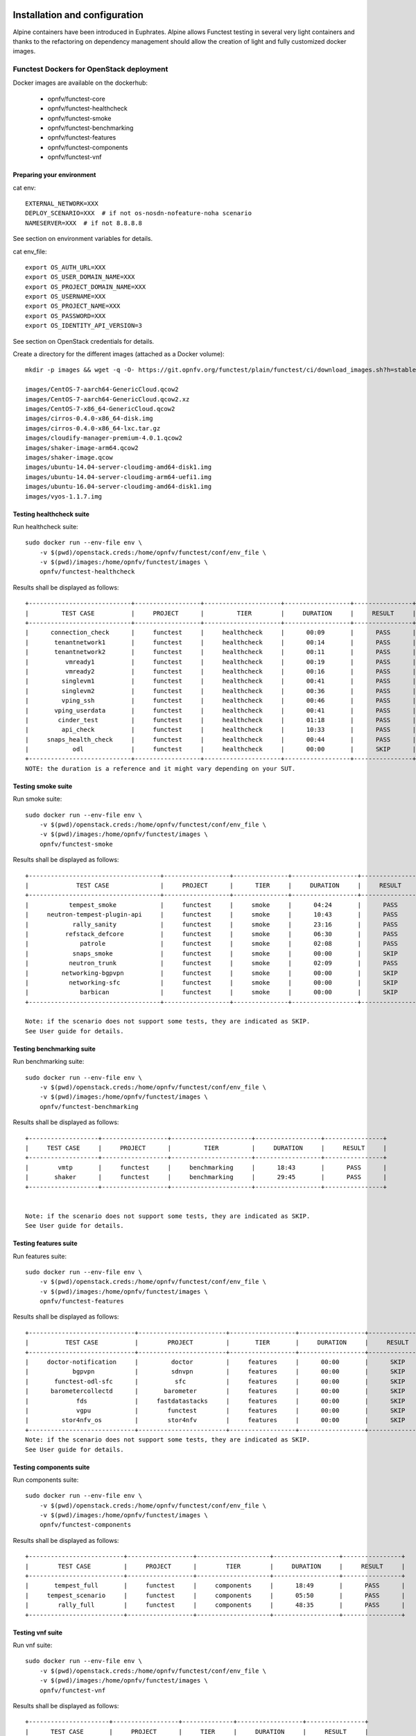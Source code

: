 .. SPDX-License-Identifier: CC-BY-4.0

Installation and configuration
==============================

Alpine containers have been introduced in Euphrates.
Alpine allows Functest testing in several very light containers and thanks to
the refactoring on dependency management should allow the creation of light and
fully customized docker images.


Functest Dockers for OpenStack deployment
-----------------------------------------
Docker images are available on the dockerhub:

  * opnfv/functest-core
  * opnfv/functest-healthcheck
  * opnfv/functest-smoke
  * opnfv/functest-benchmarking
  * opnfv/functest-features
  * opnfv/functest-components
  * opnfv/functest-vnf


Preparing your environment
^^^^^^^^^^^^^^^^^^^^^^^^^^

cat env::

  EXTERNAL_NETWORK=XXX
  DEPLOY_SCENARIO=XXX  # if not os-nosdn-nofeature-noha scenario
  NAMESERVER=XXX  # if not 8.8.8.8

See section on environment variables for details.

cat env_file::

  export OS_AUTH_URL=XXX
  export OS_USER_DOMAIN_NAME=XXX
  export OS_PROJECT_DOMAIN_NAME=XXX
  export OS_USERNAME=XXX
  export OS_PROJECT_NAME=XXX
  export OS_PASSWORD=XXX
  export OS_IDENTITY_API_VERSION=3

See section on OpenStack credentials for details.

Create a directory for the different images (attached as a Docker volume)::

  mkdir -p images && wget -q -O- https://git.opnfv.org/functest/plain/functest/ci/download_images.sh?h=stable/fraser | bash -s -- images && ls -1 images/*

  images/CentOS-7-aarch64-GenericCloud.qcow2
  images/CentOS-7-aarch64-GenericCloud.qcow2.xz
  images/CentOS-7-x86_64-GenericCloud.qcow2
  images/cirros-0.4.0-x86_64-disk.img
  images/cirros-0.4.0-x86_64-lxc.tar.gz
  images/cloudify-manager-premium-4.0.1.qcow2
  images/shaker-image-arm64.qcow2
  images/shaker-image.qcow
  images/ubuntu-14.04-server-cloudimg-amd64-disk1.img
  images/ubuntu-14.04-server-cloudimg-arm64-uefi1.img
  images/ubuntu-16.04-server-cloudimg-amd64-disk1.img
  images/vyos-1.1.7.img

Testing healthcheck suite
^^^^^^^^^^^^^^^^^^^^^^^^^

Run healthcheck suite::

  sudo docker run --env-file env \
      -v $(pwd)/openstack.creds:/home/opnfv/functest/conf/env_file \
      -v $(pwd)/images:/home/opnfv/functest/images \
      opnfv/functest-healthcheck

Results shall be displayed as follows::

  +----------------------------+------------------+---------------------+------------------+----------------+
  |         TEST CASE          |     PROJECT      |         TIER        |     DURATION     |     RESULT     |
  +----------------------------+------------------+---------------------+------------------+----------------+
  |      connection_check      |     functest     |     healthcheck     |      00:09       |      PASS      |
  |       tenantnetwork1       |     functest     |     healthcheck     |      00:14       |      PASS      |
  |       tenantnetwork2       |     functest     |     healthcheck     |      00:11       |      PASS      |
  |          vmready1          |     functest     |     healthcheck     |      00:19       |      PASS      |
  |          vmready2          |     functest     |     healthcheck     |      00:16       |      PASS      |
  |         singlevm1          |     functest     |     healthcheck     |      00:41       |      PASS      |
  |         singlevm2          |     functest     |     healthcheck     |      00:36       |      PASS      |
  |         vping_ssh          |     functest     |     healthcheck     |      00:46       |      PASS      |
  |       vping_userdata       |     functest     |     healthcheck     |      00:41       |      PASS      |
  |        cinder_test         |     functest     |     healthcheck     |      01:18       |      PASS      |
  |         api_check          |     functest     |     healthcheck     |      10:33       |      PASS      |
  |     snaps_health_check     |     functest     |     healthcheck     |      00:44       |      PASS      |
  |            odl             |     functest     |     healthcheck     |      00:00       |      SKIP      |
  +----------------------------+------------------+---------------------+------------------+----------------+
  NOTE: the duration is a reference and it might vary depending on your SUT.

Testing smoke suite
^^^^^^^^^^^^^^^^^^^

Run smoke suite::

  sudo docker run --env-file env \
      -v $(pwd)/openstack.creds:/home/opnfv/functest/conf/env_file \
      -v $(pwd)/images:/home/opnfv/functest/images \
      opnfv/functest-smoke

Results shall be displayed as follows::

  +------------------------------------+------------------+---------------+------------------+----------------+
  |             TEST CASE              |     PROJECT      |      TIER     |     DURATION     |     RESULT     |
  +------------------------------------+------------------+---------------+------------------+----------------+
  |           tempest_smoke            |     functest     |     smoke     |      04:24       |      PASS      |
  |     neutron-tempest-plugin-api     |     functest     |     smoke     |      10:43       |      PASS      |
  |            rally_sanity            |     functest     |     smoke     |      23:16       |      PASS      |
  |          refstack_defcore          |     functest     |     smoke     |      06:30       |      PASS      |
  |              patrole               |     functest     |     smoke     |      02:08       |      PASS      |
  |            snaps_smoke             |     functest     |     smoke     |      00:00       |      SKIP      |
  |           neutron_trunk            |     functest     |     smoke     |      02:09       |      PASS      |
  |         networking-bgpvpn          |     functest     |     smoke     |      00:00       |      SKIP      |
  |           networking-sfc           |     functest     |     smoke     |      00:00       |      SKIP      |
  |              barbican              |     functest     |     smoke     |      00:00       |      SKIP      |
  +------------------------------------+------------------+---------------+------------------+----------------+

  Note: if the scenario does not support some tests, they are indicated as SKIP.
  See User guide for details.

Testing benchmarking suite
^^^^^^^^^^^^^^^^^^^^^^^^^^

Run benchmarking suite::

  sudo docker run --env-file env \
      -v $(pwd)/openstack.creds:/home/opnfv/functest/conf/env_file \
      -v $(pwd)/images:/home/opnfv/functest/images \
      opnfv/functest-benchmarking

Results shall be displayed as follows::

  +-------------------+------------------+----------------------+------------------+----------------+
  |     TEST CASE     |     PROJECT      |         TIER         |     DURATION     |     RESULT     |
  +-------------------+------------------+----------------------+------------------+----------------+
  |        vmtp       |     functest     |     benchmarking     |      18:43       |      PASS      |
  |       shaker      |     functest     |     benchmarking     |      29:45       |      PASS      |
  +-------------------+------------------+----------------------+------------------+----------------+


  Note: if the scenario does not support some tests, they are indicated as SKIP.
  See User guide for details.

Testing features suite
^^^^^^^^^^^^^^^^^^^^^^

Run features suite::

  sudo docker run --env-file env \
      -v $(pwd)/openstack.creds:/home/opnfv/functest/conf/env_file \
      -v $(pwd)/images:/home/opnfv/functest/images \
      opnfv/functest-features

Results shall be displayed as follows::

  +-----------------------------+------------------------+------------------+------------------+----------------+
  |          TEST CASE          |        PROJECT         |       TIER       |     DURATION     |     RESULT     |
  +-----------------------------+------------------------+------------------+------------------+----------------+
  |     doctor-notification     |         doctor         |     features     |      00:00       |      SKIP      |
  |            bgpvpn           |         sdnvpn         |     features     |      00:00       |      SKIP      |
  |       functest-odl-sfc      |          sfc           |     features     |      00:00       |      SKIP      |
  |      barometercollectd      |       barometer        |     features     |      00:00       |      SKIP      |
  |             fds             |     fastdatastacks     |     features     |      00:00       |      SKIP      |
  |             vgpu            |        functest        |     features     |      00:00       |      SKIP      |
  |         stor4nfv_os         |        stor4nfv        |     features     |      00:00       |      SKIP      |
  +-----------------------------+------------------------+------------------+------------------+----------------+
  Note: if the scenario does not support some tests, they are indicated as SKIP.
  See User guide for details.

Testing components suite
^^^^^^^^^^^^^^^^^^^^^^^^

Run components suite::

  sudo docker run --env-file env \
      -v $(pwd)/openstack.creds:/home/opnfv/functest/conf/env_file \
      -v $(pwd)/images:/home/opnfv/functest/images \
      opnfv/functest-components

Results shall be displayed as follows::

  +--------------------------+------------------+--------------------+------------------+----------------+
  |        TEST CASE         |     PROJECT      |        TIER        |     DURATION     |     RESULT     |
  +--------------------------+------------------+--------------------+------------------+----------------+
  |       tempest_full       |     functest     |     components     |      18:49       |      PASS      |
  |     tempest_scenario     |     functest     |     components     |      05:50       |      PASS      |
  |        rally_full        |     functest     |     components     |      48:35       |      PASS      |
  +--------------------------+------------------+--------------------+------------------+----------------+


Testing vnf suite
^^^^^^^^^^^^^^^^^

Run vnf suite::

  sudo docker run --env-file env \
      -v $(pwd)/openstack.creds:/home/opnfv/functest/conf/env_file \
      -v $(pwd)/images:/home/opnfv/functest/images \
      opnfv/functest-vnf

Results shall be displayed as follows::

  +----------------------+------------------+--------------+------------------+----------------+
  |      TEST CASE       |     PROJECT      |     TIER     |     DURATION     |     RESULT     |
  +----------------------+------------------+--------------+------------------+----------------+
  |       cloudify       |     functest     |     vnf      |      04:05       |      PASS      |
  |     cloudify_ims     |     functest     |     vnf      |      24:07       |      PASS      |
  |       heat_ims       |     functest     |     vnf      |      18:15       |      PASS      |
  |     vyos_vrouter     |     functest     |     vnf      |      15:48       |      PASS      |
  |       juju_epc       |     functest     |     vnf      |      29:38       |      PASS      |
  +----------------------+------------------+--------------+------------------+----------------+


Functest Dockers for Kubernetes deployment
------------------------------------------
Docker images are available on the dockerhub:

  * opnfv/functest-kubernetes-core
  * opnfv/functest-kubernetest-healthcheck
  * opnfv/functest-kubernetest-smoke
  * opnfv/functest-kubernetest-features

Preparing your environment
^^^^^^^^^^^^^^^^^^^^^^^^^^

cat env::

  DEPLOY_SCENARIO=k8s-XXX

Testing healthcheck suite
^^^^^^^^^^^^^^^^^^^^^^^^^

Run healthcheck suite::

  sudo docker run -it --env-file env \
      -v $(pwd)/config:/root/.kube/config \
      opnfv/functest-kubernetes-healthcheck

A config file in the current dir 'config' is also required, which should be
volume mapped to ~/.kube/config inside kubernetes container.

Results shall be displayed as follows::

  +-------------------+------------------+---------------------+------------------+----------------+
  |     TEST CASE     |     PROJECT      |         TIER        |     DURATION     |     RESULT     |
  +-------------------+------------------+---------------------+------------------+----------------+
  |     k8s_smoke     |     functest     |     healthcheck     |      02:27       |      PASS      |
  +-------------------+------------------+---------------------+------------------+----------------+

Testing smoke suite
^^^^^^^^^^^^^^^^^^^

Run smoke suite::

  sudo docker run -it --env-file env \
      -v $(pwd)/config:/root/.kube/config \
      opnfv/functest-kubernetes-smoke

Results shall be displayed as follows::

  +-------------------------+------------------+---------------+------------------+----------------+
  |        TEST CASE        |     PROJECT      |      TIER     |     DURATION     |     RESULT     |
  +-------------------------+------------------+---------------+------------------+----------------+
  |     k8s_conformance     |     functest     |     smoke     |      57:14       |      PASS      |
  +-------------------------+------------------+---------------+------------------+----------------+

Testing features suite
^^^^^^^^^^^^^^^^^^^^^^

Run features suite::

  sudo docker run -it --env-file env \
      -v $(pwd)/config:/root/.kube/config \
      opnfv/functest-kubernetes-features

Results shall be displayed as follows::

  +----------------------+------------------+------------------+------------------+----------------+
  |      TEST CASE       |     PROJECT      |       TIER       |     DURATION     |     RESULT     |
  +----------------------+------------------+------------------+------------------+----------------+
  |     stor4nfv_k8s     |     stor4nfv     |     stor4nfv     |      00:00       |      SKIP      |
  |      clover_k8s      |      clover      |      clover      |      00:00       |      SKIP      |
  +----------------------+------------------+------------------+------------------+----------------+

Environment variables
=====================

Several environement variables may be specified:
  * INSTALLER_TYPE=(apex|compass|daisy|fuel|joid)
  * INSTALLER_IP=<Specific IP Address>
  * DEPLOY_SCENARIO=<vim>-<controller>-<nfv_feature>-<ha_mode>


INSTALLER_IP is required by Barometer in order to access the installer node and
the deployment.

The format for the DEPLOY_SCENARIO env variable can be described as follows:
  * vim: (os|k8s) = OpenStack or Kubernetes
  * controller is one of ( nosdn | odl )
  * nfv_feature is one or more of ( ovs | kvm | sfc | bgpvpn | nofeature )
  * ha_mode (high availability) is one of ( ha | noha )

If several features are pertinent then use the underscore character '_' to
separate each feature (e.g. ovs_kvm). 'nofeature' indicates that no OPNFV
feature is deployed.

The list of supported scenarios per release/installer is indicated in the
release note.

**NOTE:** The scenario name is mainly used to automatically detect
if a test suite is runnable or not (e.g. it will prevent ODL test suite to be
run on 'nosdn' scenarios). If not set, Functest will try to run the default
test cases that might not include SDN controller or a specific feature.

**NOTE:** An HA scenario means that 3 OpenStack controller nodes are
deployed. It does not necessarily mean that the whole system is HA. See
installer release notes for details.

Finally, three additional environment variables can also be passed in
to the Functest Docker Container, using the -e
"<EnvironmentVariable>=<Value>" mechanism. The first two parameters are
only relevant to Jenkins CI invoked testing and **should not be used**
when performing manual test scenarios:

  * NODE_NAME = <Test POD Name>
  * BUILD_TAG = <Jenkins Build Tag>

where:

  * <Test POD Name> = Symbolic name of the POD where the tests are run.
                      Visible in test results files, which are stored
                      to the database. This option is only used when
                      tests are activated under Jenkins CI control.
                      It indicates the POD/hardware where the test has
                      been run. If not specified, then the POD name is
                      defined as "Unknown" by default.
                      DO NOT USE THIS OPTION IN MANUAL TEST SCENARIOS.
  * <Jenkins Build tag> = Symbolic name of the Jenkins Build Job.
                         Visible in test results files, which are stored
                         to the database. This option is only set when
                         tests are activated under Jenkins CI control.
                         It enables the correlation of test results,
                         which are independently pushed to the results database
                         from different Jenkins jobs.
                         DO NOT USE THIS OPTION IN MANUAL TEST SCENARIOS.


Openstack credentials
=====================
OpenStack credentials are mandatory and must be provided to Functest.
When running the command "functest env prepare", the framework  will
automatically look for the Openstack credentials file
"/home/opnfv/functest/conf/env_file" and will exit with
error if it is not present or is empty.

There are 2 ways to provide that file:

  * by using a Docker volume with -v option when creating the Docker container.
    This is referred to in docker documentation as "Bind Mounting".
    See the usage of this parameter in the following chapter.
  * or creating manually the file '/home/opnfv/functest/conf/env_file'
    inside the running container and pasting the credentials in it. Consult
    your installer guide for further details. This is however not
    instructed in this document.

In proxified environment you may need to change the credentials file.
There are some tips in chapter: `Proxy support`_

SSL Support
-----------
If you need to connect to a server that is TLS-enabled (the auth URL
begins with "https") and it uses a certificate from a private CA or a
self-signed certificate, then you will need to specify the path to an
appropriate CA certificate to use, to validate the server certificate
with the environment variable OS_CACERT::

  echo $OS_CACERT
  /etc/ssl/certs/ca.crt

However, this certificate does not exist in the container by default.
It has to be copied manually from the OpenStack deployment. This can be
done in 2 ways:

  #. Create manually that file and copy the contents from the OpenStack
     controller.
  #. (Recommended) Add the file using a Docker volume when starting the
     container::

       -v <path_to_your_cert_file>:/etc/ssl/certs/ca.cert

You might need to export OS_CACERT environment variable inside the
credentials file::

  export OS_CACERT=/etc/ssl/certs/ca.crt

Certificate verification can be turned off using OS_INSECURE=true. For
example, Fuel uses self-signed cacerts by default, so an pre step would
be::

  export OS_INSECURE=true


Logs
====
By default all the logs are put un /home/opnfv/functest/results/functest.log.
If you want to have more logs in console, you may edit the logging.ini file
manually.
Connect on the docker then edit the file located in
/usr/lib/python2.7/site-packages/xtesting/ci/logging.ini

Change wconsole to console in the desired module to get more traces.


Configuration
=============

You may also directly modify the python code or the configuration file (e.g.
testcases.yaml used to declare test constraints) under
/usr/lib/python2.7/site-packages/xtesting and
/usr/lib/python2.7/site-packages/functest


Tips
====

Docker
------
When typing **exit** in the container prompt, this will cause exiting
the container and probably stopping it. When stopping a running Docker
container all the changes will be lost, there is a keyboard shortcut
to quit the container without stopping it: <CTRL>-P + <CTRL>-Q. To
reconnect to the running container **DO NOT** use the *run* command
again (since it will create a new container), use the *exec* or *attach*
command instead::

  docker ps  # <check the container ID from the output>
  docker exec -ti <CONTAINER_ID> /bin/bash

There are other useful Docker commands that might be needed to manage possible
issues with the containers.

List the running containers::

  docker ps

List all the containers including the stopped ones::

  docker ps -a

Start a stopped container named "FunTest"::

  docker start FunTest

Attach to a running container named "StrikeTwo"::

  docker attach StrikeTwo

It is useful sometimes to remove a container if there are some problems::

  docker rm <CONTAINER_ID>

Use the *-f* option if the container is still running, it will force to
destroy it::

  docker rm -f <CONTAINER_ID>

Check the Docker documentation [`dockerdocs`_] for more information.


Checking Openstack and credentials
----------------------------------
It is recommended and fairly straightforward to check that Openstack
and credentials are working as expected.

Once the credentials are there inside the container, they should be
sourced before running any Openstack commands::

  source /home/opnfv/functest/conf/env_file

After this, try to run any OpenStack command to see if you get any
output, for instance::

  openstack user list

This will return a list of the actual users in the OpenStack
deployment. In any other case, check that the credentials are sourced::

  env|grep OS_

This command must show a set of environment variables starting with
*OS_*, for example::

  OS_REGION_NAME=RegionOne
  OS_USER_DOMAIN_NAME=Default
  OS_PROJECT_NAME=admin
  OS_AUTH_VERSION=3
  OS_IDENTITY_API_VERSION=3
  OS_PASSWORD=da54c27ae0d10dfae5297e6f0d6be54ebdb9f58d0f9dfc
  OS_AUTH_URL=http://10.1.0.9:5000/v3
  OS_USERNAME=admin
  OS_TENANT_NAME=admin
  OS_ENDPOINT_TYPE=internalURL
  OS_INTERFACE=internalURL
  OS_NO_CACHE=1
  OS_PROJECT_DOMAIN_NAME=Default


If the OpenStack command still does not show anything or complains
about connectivity issues, it could be due to an incorrect url given to
the OS_AUTH_URL environment variable. Check the deployment settings.

.. _`Proxy support`:

Proxy support
-------------
If your Jumphost node is operating behind a http proxy, then there are
2 places where some special actions may be needed to make operations
succeed:

  #. Initial installation of docker engine First, try following the
     official Docker documentation for Proxy settings. Some issues were
     experienced on CentOS 7 based Jumphost. Some tips are documented
     in section: :ref:`Docker Installation on CentOS behind http proxy`
     below.

If that is the case, make sure the resolv.conf and the needed
http_proxy and https_proxy environment variables, as well as the
'no_proxy' environment variable are set correctly::

  # Make double sure that the 'no_proxy=...' line in the
  # 'env_file' file is commented out first. Otherwise, the
  # values set into the 'no_proxy' environment variable below will
  # be ovewrwritten, each time the command
  # 'source ~/functest/conf/env_file' is issued.

  cd ~/functest/conf/
  sed -i 's/export no_proxy/#export no_proxy/' env_file
  source ./env_file

  # Next calculate some IP addresses for which http_proxy
  # usage should be excluded:

  publicURL_IP=$(echo $OS_AUTH_URL | grep -Eo "([0-9]+\.){3}[0-9]+")

  adminURL_IP=$(openstack catalog show identity | \
  grep adminURL | grep -Eo "([0-9]+\.){3}[0-9]+")

  export http_proxy="<your http proxy settings>"
  export https_proxy="<your https proxy settings>"
  export no_proxy="127.0.0.1,localhost,$publicURL_IP,$adminURL_IP"

  # Ensure that "git" uses the http_proxy
  # This may be needed if your firewall forbids SSL based git fetch
  git config --global http.sslVerify True
  git config --global http.proxy <Your http proxy settings>

For example, try to use the **nc** command from inside the functest
docker container::

  nc -v opnfv.org 80
  Connection to opnfv.org 80 port [tcp/http] succeeded!

  nc -v opnfv.org 443
  Connection to opnfv.org 443 port [tcp/https] succeeded!

Note: In a Jumphost node based on the CentOS family OS, the **nc**
commands might not work. You can use the **curl** command instead.

  curl http://www.opnfv.org:80

  <HTML><HEAD><meta http-equiv="content-type"
  .
  .
  </BODY></HTML>

  curl https://www.opnfv.org:443

  <HTML><HEAD><meta http-equiv="content-type"
  .
  .
  </BODY></HTML>

  (Ignore the content. If command returns a valid HTML page, it proves
  the connection.)

.. _`Docker Installation on CentOS behind http proxy`:

Docker Installation on CentOS behind http proxy
-----------------------------------------------
This section is applicable for CentOS family OS on Jumphost which
itself is behind a proxy server. In that case, the instructions below
should be followed **before** installing the docker engine::

  1) # Make a directory '/etc/systemd/system/docker.service.d'
     # if it does not exist
     sudo mkdir /etc/systemd/system/docker.service.d

  2) # Create a file called 'env.conf' in that directory with
     # the following contents:
     [Service]
     EnvironmentFile=-/etc/sysconfig/docker

  3) # Set up a file called 'docker' in directory '/etc/sysconfig'
     # with the following contents:
     HTTP_PROXY="<Your http proxy settings>"
     HTTPS_PROXY="<Your https proxy settings>"
     http_proxy="${HTTP_PROXY}"
     https_proxy="${HTTPS_PROXY}"

  4) # Reload the daemon
     systemctl daemon-reload

  5) # Sanity check - check the following docker settings:
     systemctl show docker | grep -i env

     Expected result:
     ----------------
     EnvironmentFile=/etc/sysconfig/docker (ignore_errors=yes)
     DropInPaths=/etc/systemd/system/docker.service.d/env.conf

Now follow the instructions in [`Install Docker on CentOS`_] to download
and install the **docker-engine**. The instructions conclude with a
"test pull" of a sample "Hello World" docker container. This should now
work with the above pre-requisite actions.


.. _`[4]`: http://docs.opnfv.org/en/latest/submodules/functest/docs/testing/user/configguide/index.html
.. _`dockerdocs`: https://docs.docker.com/
.. _`Proxy`: https://docs.docker.com/engine/admin/systemd/#http-proxy
.. _`Install Docker on CentOS`: https://docs.docker.com/engine/installation/linux/centos/
.. _`Functest User Guide`: http://docs.opnfv.org/en/stable-danube/submodules/functest/docs/testing/user/userguide/index.html
.. _`images/CentOS-7-x86_64-GenericCloud.qcow2`: https://cloud.centos.org/centos/7/images/CentOS-7-x86_64-GenericCloud.qcow2
.. _`images/cirros-0.4.0-x86_64-disk.img`: http://download.cirros-cloud.net/0.4.0/cirros-0.4.0-x86_64-disk.img
.. _`images/ubuntu-14.04-server-cloudimg-amd64-disk1.img`: https://cloud-images.ubuntu.com/releases/14.04/release/ubuntu-14.04-server-cloudimg-amd64-disk1.img
